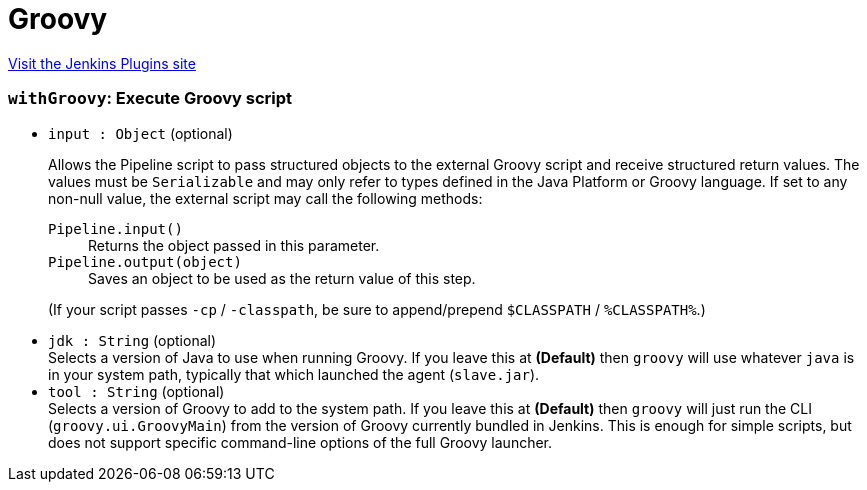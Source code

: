 = Groovy
:page-layout: pipelinesteps

:notitle:
:description:
:author:
:email: jenkinsci-users@googlegroups.com
:sectanchors:
:toc: left
:compat-mode!:


++++
<a href="https://plugins.jenkins.io/groovy">Visit the Jenkins Plugins site</a>
++++


=== `withGroovy`: Execute Groovy script
++++
<ul><li><code>input : <code>Object</code></code> (optional)
<div><p>Allows the Pipeline script to pass structured objects to the external Groovy script and receive structured return values. The values must be <code>Serializable</code> and may only refer to types defined in the Java Platform or Groovy language. If set to any non-null value, the external script may call the following methods:</p>
<dl>
 <dt>
  <code>Pipeline.input()</code>
 </dt>
 <dd>
  Returns the object passed in this parameter.
 </dd>
 <dt>
  <code>Pipeline.output(object)</code>
 </dt>
 <dd>
  Saves an object to be used as the return value of this step.
 </dd>
</dl>
<p>(If your script passes <code>-cp</code> / <code>-classpath</code>, be sure to append/prepend <code>$CLASSPATH</code> / <code>%CLASSPATH%</code>.)</p></div>

</li>
<li><code>jdk : String</code> (optional)
<div><div>
 Selects a version of Java to use when running Groovy. If you leave this at <b>(Default)</b> then <code>groovy</code> will use whatever <code>java</code> is in your system path, typically that which launched the agent (<code>slave.jar</code>).
</div></div>

</li>
<li><code>tool : String</code> (optional)
<div><div>
 Selects a version of Groovy to add to the system path. If you leave this at <b>(Default)</b> then <code>groovy</code> will just run the CLI (<code>groovy.ui.GroovyMain</code>) from the version of Groovy currently bundled in Jenkins. This is enough for simple scripts, but does not support specific command-line options of the full Groovy launcher.
</div></div>

</li>
</ul>


++++

